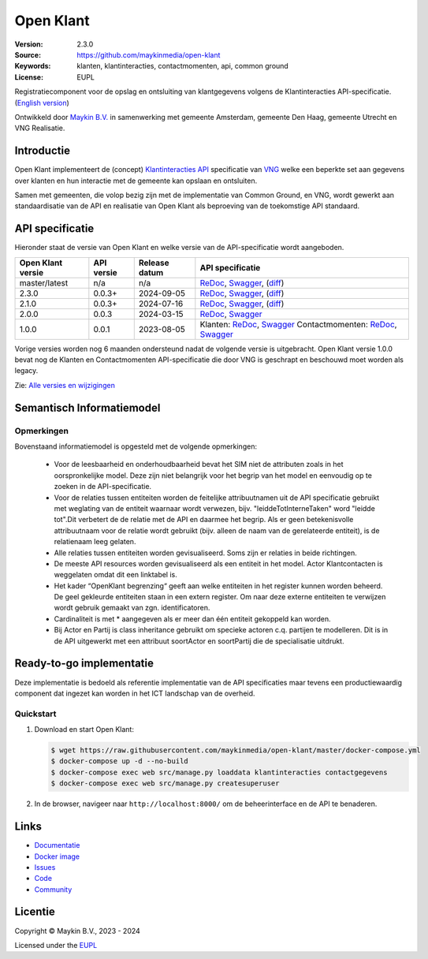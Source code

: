 ==========
Open Klant
==========

:Version: 2.3.0
:Source: https://github.com/maykinmedia/open-klant
:Keywords: klanten, klantinteracties, contactmomenten, api, common ground
:License: EUPL

|docs| |docker|

Registratiecomponent voor de opslag en ontsluiting van klantgegevens volgens de
Klantinteracties API-specificatie. (`English version`_)

Ontwikkeld door `Maykin B.V.`_ in samenwerking met gemeente Amsterdam, gemeente 
Den Haag, gemeente Utrecht en VNG Realisatie.


Introductie
===========

Open Klant implementeert de (concept) `Klantinteracties API`_ specificatie van 
`VNG`_ welke een beperkte set aan gegevens over klanten en hun interactie met
de gemeente kan opslaan en ontsluiten.

Samen met gemeenten, die volop bezig zijn met de implementatie van Common 
Ground, en VNG, wordt gewerkt aan standaardisatie van de API en realisatie van 
Open Klant als beproeving van de toekomstige API standaard.


API specificatie
================

Hieronder staat de versie van Open Klant en welke versie van de 
API-specificatie wordt aangeboden.

==================  ==============  =============   ================
Open Klant versie   API versie      Release datum   API specificatie
==================  ==============  =============   ================
master/latest       n/a             n/a             `ReDoc <https://redocly.github.io/redoc/?url=https://raw.githubusercontent.com/maykinmedia/open-klant/master/src/openklant/components/klantinteracties/openapi.yaml>`_,
                                                    `Swagger <https://petstore.swagger.io/?url=https://raw.githubusercontent.com/maykinmedia/open-klant/master/src/openklant/components/klantinteracties/openapi.yaml>`_,
                                                    (`diff <https://github.com/maykinmedia/open-klant/compare/2.3.0..master#diff-0198a3368d5c8c5325ef11e3c0ba8d2986f50b964c8002d3ece7cadc0b8ba23d>`_)
2.3.0               0.0.3+          2024-09-05      `ReDoc <https://redocly.github.io/redoc/?url=https://raw.githubusercontent.com/maykinmedia/open-klant/2.3.0/src/openklant/components/klantinteracties/openapi.yaml>`_,
                                                    `Swagger <https://petstore.swagger.io/?url=https://raw.githubusercontent.com/maykinmedia/open-klant/2.3.0/src/openklant/components/klantinteracties/openapi.yaml>`_,
                                                    (`diff <https://github.com/maykinmedia/open-klant/compare/2.1.0..2.3.0#diff-0198a3368d5c8c5325ef11e3c0ba8d2986f50b964c8002d3ece7cadc0b8ba23d>`_)
2.1.0               0.0.3+          2024-07-16      `ReDoc <https://redocly.github.io/redoc/?url=https://raw.githubusercontent.com/maykinmedia/open-klant/2.1.0/src/openklant/components/klantinteracties/openapi.yaml>`_,
                                                    `Swagger <https://petstore.swagger.io/?url=https://raw.githubusercontent.com/maykinmedia/open-klant/2.1.0/src/openklant/components/klantinteracties/openapi.yaml>`_,
                                                    (`diff <https://github.com/maykinmedia/open-klant/compare/2.0.0..2.1.0#diff-0198a3368d5c8c5325ef11e3c0ba8d2986f50b964c8002d3ece7cadc0b8ba23d>`_)
2.0.0               0.0.3           2024-03-15      `ReDoc <https://redocly.github.io/redoc/?url=https://raw.githubusercontent.com/maykinmedia/open-klant/2.0.0/src/openklant/components/klantinteracties/openapi.yaml>`_,
                                                    `Swagger <https://petstore.swagger.io/?url=https://raw.githubusercontent.com/maykinmedia/open-klant/2.0.0/src/openklant/components/klantinteracties/openapi.yaml>`_
1.0.0               0.0.1           2023-08-05      Klanten:
                                                    `ReDoc <https://redocly.github.io/redoc/?url=https://raw.githubusercontent.com/maykinmedia/open-klant/1.0.0/src/openklant/components/klanten/openapi.yaml>`_,
                                                    `Swagger <https://petstore.swagger.io/?url=https://raw.githubusercontent.com/maykinmedia/open-klant/1.0.0/src/openklant/components/klanten/openapi.yaml>`_
                                                    Contactmomenten:
                                                    `ReDoc <https://redocly.github.io/redoc/?url=https://raw.githubusercontent.com/maykinmedia/open-klant/1.0.0/src/openklant/components/contactmomenten/openapi.yaml>`_,
                                                    `Swagger <https://petstore.swagger.io/?url=https://raw.githubusercontent.com/maykinmedia/open-klant/1.0.0/src/openklant/components/contactmomenten/openapi.yaml>`_
==================  ==============  =============   ================

Vorige versies worden nog 6 maanden ondersteund nadat de volgende versie is 
uitgebracht. Open Klant versie 1.0.0 bevat nog de Klanten en Contactmomenten 
API-specificatie die door VNG is geschrapt en beschouwd moet worden als legacy.

Zie: `Alle versies en wijzigingen <https://github.com/maykinmedia/open-klant/blob/master/CHANGELOG.rst>`_

Semantisch Informatiemodel
==========================
.. image:: https://raw.githubusercontent.com/maykinmedia/open-klant/refs/heads/feature/add-sim-documentation/docs/OpenKlant2SIM.drawio-v2.png
   :width: 800px

Opmerkingen
-----------
Bovenstaand informatiemodel is opgesteld met de volgende opmerkingen:

 * Voor de leesbaarheid en onderhoudbaarheid bevat het SIM niet de attributen zoals in het oorspronkelijke model. Deze zijn niet belangrijk voor het begrip van het model en eenvoudig op te zoeken in de API-specificatie.
 * Voor de relaties tussen entiteiten worden de feitelijke attribuutnamen uit de API specificatie gebruikt met weglating van de entiteit waarnaar wordt verwezen, bijv. "leiddeTotInterneTaken" word "leidde tot".Dit verbetert de de relatie met de API en daarmee het begrip. Als er geen betekenisvolle attribuutnaam voor de relatie wordt gebruikt (bijv. alleen de naam van de gerelateerde entiteit), is de relatienaam leeg gelaten.
 * Alle relaties tussen entiteiten worden gevisualiseerd. Soms zijn er relaties in beide richtingen.
 * De meeste API resources worden gevisualiseerd als een entiteit in het model. Actor Klantcontacten is weggelaten omdat dit een linktabel is.
 * Het kader “OpenKlant begrenzing“ geeft aan welke entiteiten in het register kunnen worden beheerd. De geel gekleurde entiteiten staan in een extern register. Om naar deze externe entiteiten te verwijzen wordt gebruik gemaakt van zgn. identificatoren.
 * Cardinaliteit is met * aangegeven als er meer dan één entiteit gekoppeld kan worden.
 * Bij Actor en Partij is class inheritance gebruikt om specieke actoren c.q. partijen te modelleren. Dit is in de API uitgewerkt met een attribuut soortActor en soortPartij die de specialisatie uitdrukt.


Ready-to-go implementatie
=========================

|build-status| |coverage| |code-style| |codeql| |black| |python-versions|

Deze implementatie is bedoeld als referentie implementatie van de API 
specificaties maar tevens een productiewaardig component dat ingezet kan worden
in het ICT landschap van de overheid.

Quickstart
----------

1. Download en start Open Klant:

   .. code:: bash

      $ wget https://raw.githubusercontent.com/maykinmedia/open-klant/master/docker-compose.yml
      $ docker-compose up -d --no-build
      $ docker-compose exec web src/manage.py loaddata klantinteracties contactgegevens
      $ docker-compose exec web src/manage.py createsuperuser

2. In de browser, navigeer naar ``http://localhost:8000/`` om de beheerinterface
   en de API te benaderen.


Links
=====

* `Documentatie <https://open-klant.readthedocs.io/>`_
* `Docker image <https://hub.docker.com/r/maykinmedia/open-klant>`_
* `Issues <https://github.com/maykinmedia/open-klant/issues>`_
* `Code <https://github.com/maykinmedia/open-klant>`_
* `Community <https://commonground.nl/groups/view/6bca7599-0f58-44e4-a405-7aa3a4c682f3/open-klant>`_


Licentie
========

Copyright © Maykin B.V., 2023 - 2024

Licensed under the EUPL_


.. _`English version`: README.EN.rst

.. _`Maykin B.V.`: https://www.maykinmedia.nl

.. _`Klantinteracties API`: https://vng-realisatie.github.io/klantinteracties/

.. _`VNG`: https://vng.nl/

.. _`EUPL`: LICENSE.md

.. |build-status| image:: https://github.com/maykinmedia/open-klant/actions/workflows/ci.yml/badge.svg?branch=master
    :alt: Build status
    :target: https://github.com/maykinmedia/open-klant/actions?query=workflow%3Aci

.. |docs| image:: https://readthedocs.org/projects/open-klant/badge/?version=latest
    :target: https://open-klant.readthedocs.io/
    :alt: Documentation Status

.. |coverage| image:: https://codecov.io/github/maykinmedia/open-klant/branch/master/graphs/badge.svg?branch=master
    :alt: Coverage
    :target: https://codecov.io/gh/maykinmedia/open-klant

.. |code-style| image:: https://github.com/maykinmedia/open-klant/actions/workflows/code-style.yml/badge.svg?branch=master
    :alt: Code style
    :target: https://github.com/maykinmedia/open-klant/actions/workflows/code-style.yml

.. |codeql| image:: https://github.com/maykinmedia/open-klant/actions/workflows/codeql.yml/badge.svg?branch=master
    :alt: CodeQL scan
    :target: https://github.com/maykinmedia/open-klant/actions/workflows/codeql.yml

.. |black| image:: https://img.shields.io/badge/code%20style-black-000000.svg
    :alt: Code style
    :target: https://github.com/psf/black

.. |docker| image:: https://img.shields.io/docker/v/maykinmedia/open-klant?sort=semver
    :alt: Docker image
    :target: https://hub.docker.com/r/maykinmedia/open-klant

.. |python-versions| image:: https://img.shields.io/badge/python-3.11%2B-blue.svg
    :alt: Supported Python version

.. |lint-oas| image:: https://github.com/maykinmedia/open-klant/workflows/actions/lint-oas/badge.svg
    :alt: Lint OAS
    :target: https://github.com/maykinmedia/open-klant/actions?query=workflow%3Alint-oas

.. |generate-sdks| image:: https://github.com/maykinmedia/open-klant/workflows/actions/generate-sdks/badge.svg
    :alt: Generate SDKs
    :target: https://github.com/maykinmedia/open-klant/actions?query=workflow%3Agenerate-sdks

.. |generate-postman-collection| image:: https://github.com/maykinmedia/open-klant/workflows/actions/generate-postman-collection/badge.svg
    :alt: Generate Postman collection
    :target: https://github.com/maykinmedia/open-klant/actions?query=workflow%3Agenerate-postman-collection

